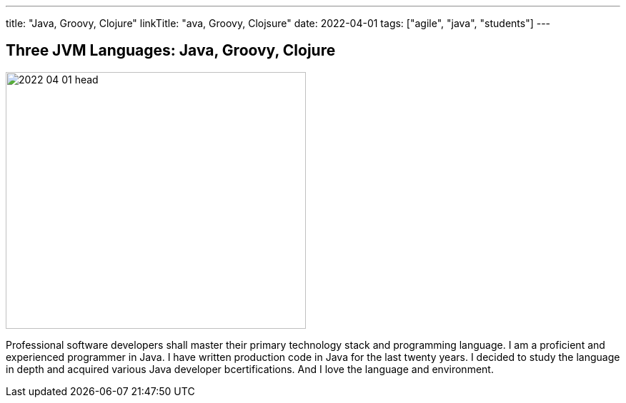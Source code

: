 ---
title: "Java, Groovy, Clojure"
linkTitle: "ava, Groovy, Clojsure"
date: 2022-04-01
tags: ["agile", "java", "students"]
---

== Three JVM Languages: Java, Groovy, Clojure
:author: Marcel Baumann
:email: <marcel.baumann@tangly.net>
:homepage: https://www.tangly.net/
:company: https://www.tangly.net/[tangly llc]

image::2022-04-01-head.png[width=420,height=360,role=left]
Professional software developers shall master their primary technology stack and programming language.
I am a proficient and experienced programmer in Java.
I have written production code in Java for the last twenty years.
I decided to study the language in depth and acquired various Java developer bcertifications.
And I love the language and environment.
